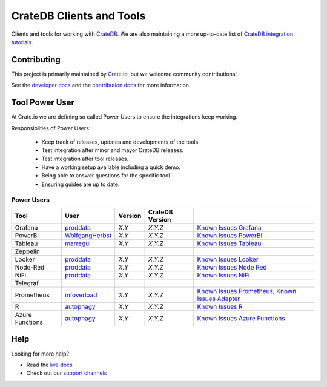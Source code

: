 =========================
CrateDB Clients and Tools
=========================

Clients and tools for working with `CrateDB`_.
We are also maintaining a more up-to-date list of `CrateDB integration tutorials`_.

Contributing
============

This project is primarily maintained by `Crate.io`_, but we welcome community
contributions!

See the `developer docs`_ and the `contribution docs`_ for more information.


Tool Power User
===============

At Crate.io we are defining so called Power Users to ensure the integrations
keep working.

Responsiblities of Power Users:

 * Keep track of releases, updates and developments of the tools.
 * Test integration after minor and mayor CrateDB releases.
 * Test integration after tool releases.
 * Have a working setup available including a quick demo.
 * Being able to answer questions for the specific tool.
 * Ensuring guides are up to date.


Power Users
-----------

+-----------------+-------------------+---------+-----------------+------------------------------------------------------+
| Tool            | User              | Version | CrateDB Version |                                                      |
+=================+===================+=========+=================+======================================================+
| Grafana         | `proddata`_       | *X.Y*   | *X.Y.Z*         | `Known Issues Grafana`_                              |
+-----------------+-------------------+---------+-----------------+------------------------------------------------------+
| PowerBI         | `WolfgangHerbst`_ | *X.Y*   | *X.Y.Z*         | `Known Issues PowerBI`_                              |
+-----------------+-------------------+---------+-----------------+------------------------------------------------------+
| Tableau         | `marregui`_       | *X.Y*   | *X.Y.Z*         | `Known Issues Tableau`_                              |
+-----------------+-------------------+---------+-----------------+------------------------------------------------------+
| Zeppelin        |                   |         |                 |                                                      |
+-----------------+-------------------+---------+-----------------+------------------------------------------------------+
| Looker          | `proddata`_       | *X.Y*   | *X.Y.Z*         | `Known Issues Looker`_                               |
+-----------------+-------------------+---------+-----------------+------------------------------------------------------+
| Node-Red        | `proddata`_       | *X.Y*   | *X.Y.Z*         | `Known Issues Node Red`_                             |
+-----------------+-------------------+---------+-----------------+------------------------------------------------------+
| NiFi            | `proddata`_       | *X.Y*   | *X.Y.Z*         | `Known Issues NiFi`_                                 |
+-----------------+-------------------+---------+-----------------+------------------------------------------------------+
| Telegraf        |                   |         |                 |                                                      |
+-----------------+-------------------+---------+-----------------+------------------------------------------------------+
| Prometheus      | `infoverload`_    | *X.Y*   | *X.Y.Z*         | `Known Issues Prometheus`_, `Known Issues Adapter`_  |
+-----------------+-------------------+---------+-----------------+------------------------------------------------------+
| R               | `autophagy`_      | *X.Y*   | *X.Y.Z*         | `Known Issues R`_                                    |
+-----------------+-------------------+---------+-----------------+------------------------------------------------------+
| Azure Functions | `autophagy`_      | *X.Y*   | *X.Y.Z*         | `Known Issues Azure Functions`_                      |
+-----------------+-------------------+---------+-----------------+------------------------------------------------------+


Help
====

Looking for more help?

- Read the `live docs`_
- Check out our `support channels`_


.. _autophagy: https://github.com/autophagy
.. _contribution docs: CONTRIBUTING.rst
.. _Crate.io: http://crate.io/
.. _CrateDB: https://crate.io/products/cratedb/
.. _CrateDB integration tutorials: https://community.crate.io/t/overview-of-cratedb-integration-tutorials/1015
.. _developer docs: DEVELOP.rst
.. _infoverload: https://github.com/infoverload
.. _Known Issues Adapter: https://github.com/crate/crate_adapter/issues
.. _Known Issues Azure Functions: https://github.com/crate/crate/labels/tool%3A%20Azure%20Functions
.. _Known Issues Grafana: https://github.com/crate/crate/labels/tool%3A%20Grafana
.. _Known Issues Looker: https://github.com/crate/crate/labels/tool%3A%20Looker
.. _Known Issues NiFi: https://github.com/crate/crate/labels/tool%3A%20NiFi
.. _Known Issues Node Red: https://github.com/crate/crate/labels/tool%3A%20Node-Red
.. _Known Issues PowerBI: https://github.com/crate/crate/labels/tool%3A%20PowerBI
.. _Known Issues Prometheus: https://github.com/crate/crate/labels/tool%3A%20Prometheus
.. _Known Issues R: https://github.com/crate/crate/labels/tool%3A%20R
.. _Known Issues Tableau: https://github.com/crate/crate/labels/tool%3A%20Tableau
.. _live docs: https://crate.io/docs/crate/clients-tools/en/latest/
.. _marregui: https://github.com/marregui
.. _proddata: https://github.com/proddata
.. _support channels: https://crate.io/support/
.. _WolfgangHerbst: https://github.com/WolfgangHerbst
